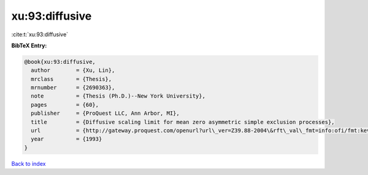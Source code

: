 xu:93:diffusive
===============

:cite:t:`xu:93:diffusive`

**BibTeX Entry:**

.. code-block:: bibtex

   @book{xu:93:diffusive,
     author        = {Xu, Lin},
     mrclass       = {Thesis},
     mrnumber      = {2690363},
     note          = {Thesis (Ph.D.)--New York University},
     pages         = {60},
     publisher     = {ProQuest LLC, Ann Arbor, MI},
     title         = {Diffusive scaling limit for mean zero asymmetric simple exclusion processes},
     url           = {http://gateway.proquest.com/openurl?url\_ver=Z39.88-2004\&rft\_val\_fmt=info:ofi/fmt:kev:mtx:dissertation\&res\_dat=xri:pqdiss\&rft\_dat=xri:pqdiss:9411154},
     year          = {1993}
   }

`Back to index <../By-Cite-Keys.html>`_
